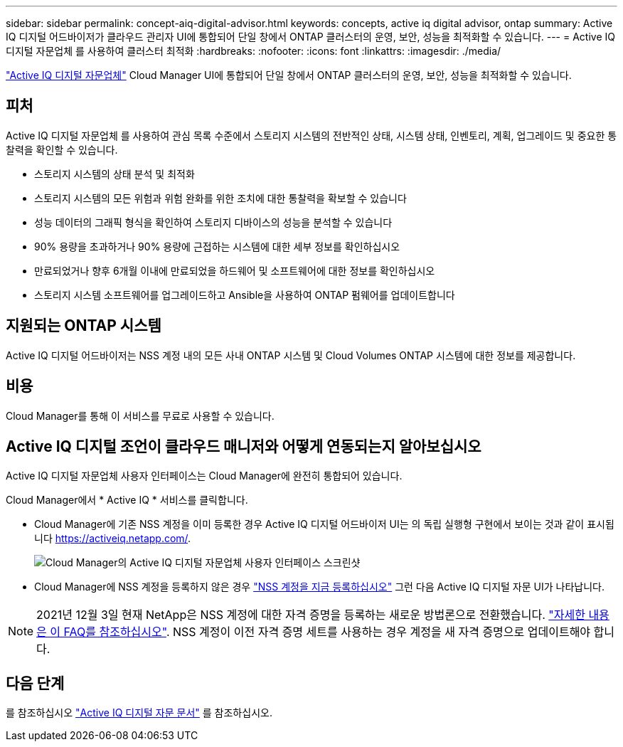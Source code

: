 ---
sidebar: sidebar 
permalink: concept-aiq-digital-advisor.html 
keywords: concepts, active iq digital advisor, ontap 
summary: Active IQ 디지털 어드바이저가 클라우드 관리자 UI에 통합되어 단일 창에서 ONTAP 클러스터의 운영, 보안, 성능을 최적화할 수 있습니다. 
---
= Active IQ 디지털 자문업체 를 사용하여 클러스터 최적화
:hardbreaks:
:nofooter: 
:icons: font
:linkattrs: 
:imagesdir: ./media/


[role="lead"]
https://www.netapp.com/services/support/active-iq/["Active IQ 디지털 자문업체"^] Cloud Manager UI에 통합되어 단일 창에서 ONTAP 클러스터의 운영, 보안, 성능을 최적화할 수 있습니다.



== 피처

Active IQ 디지털 자문업체 를 사용하여 관심 목록 수준에서 스토리지 시스템의 전반적인 상태, 시스템 상태, 인벤토리, 계획, 업그레이드 및 중요한 통찰력을 확인할 수 있습니다.

* 스토리지 시스템의 상태 분석 및 최적화
* 스토리지 시스템의 모든 위험과 위험 완화를 위한 조치에 대한 통찰력을 확보할 수 있습니다
* 성능 데이터의 그래픽 형식을 확인하여 스토리지 디바이스의 성능을 분석할 수 있습니다
* 90% 용량을 초과하거나 90% 용량에 근접하는 시스템에 대한 세부 정보를 확인하십시오
* 만료되었거나 향후 6개월 이내에 만료되었을 하드웨어 및 소프트웨어에 대한 정보를 확인하십시오
* 스토리지 시스템 소프트웨어를 업그레이드하고 Ansible을 사용하여 ONTAP 펌웨어를 업데이트합니다




== 지원되는 ONTAP 시스템

Active IQ 디지털 어드바이저는 NSS 계정 내의 모든 사내 ONTAP 시스템 및 Cloud Volumes ONTAP 시스템에 대한 정보를 제공합니다.



== 비용

Cloud Manager를 통해 이 서비스를 무료로 사용할 수 있습니다.



== Active IQ 디지털 조언이 클라우드 매니저와 어떻게 연동되는지 알아보십시오

Active IQ 디지털 자문업체 사용자 인터페이스는 Cloud Manager에 완전히 통합되어 있습니다.

Cloud Manager에서 * Active IQ * 서비스를 클릭합니다.

* Cloud Manager에 기존 NSS 계정을 이미 등록한 경우 Active IQ 디지털 어드바이저 UI는 의 독립 실행형 구현에서 보이는 것과 같이 표시됩니다 https://activeiq.netapp.com/[].
+
image:screenshot_aiq_digital_advisor.png["Cloud Manager의 Active IQ 디지털 자문업체 사용자 인터페이스 스크린샷"]

* Cloud Manager에 NSS 계정을 등록하지 않은 경우 https://docs.netapp.com/us-en/cloud-manager-setup-admin/task-adding-nss-accounts.html["NSS 계정을 지금 등록하십시오"^] 그런 다음 Active IQ 디지털 자문 UI가 나타납니다.



NOTE: 2021년 12월 3일 현재 NetApp은 NSS 계정에 대한 자격 증명을 등록하는 새로운 방법론으로 전환했습니다. https://kb.netapp.com/Advice_and_Troubleshooting/Miscellaneous/FAQs_for_NetApp_adoption_of_MS_Azure_AD_B2C_for_login["자세한 내용은 이 FAQ를 참조하십시오"^]. NSS 계정이 이전 자격 증명 세트를 사용하는 경우 계정을 새 자격 증명으로 업데이트해야 합니다.



== 다음 단계

를 참조하십시오 https://docs.netapp.com/us-en/active-iq/index.html["Active IQ 디지털 자문 문서"^] 를 참조하십시오.
